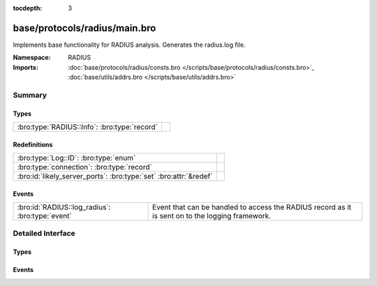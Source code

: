 :tocdepth: 3

base/protocols/radius/main.bro
==============================
.. bro:namespace:: RADIUS

Implements base functionality for RADIUS analysis. Generates the radius.log file.

:Namespace: RADIUS
:Imports: :doc:`base/protocols/radius/consts.bro </scripts/base/protocols/radius/consts.bro>`, :doc:`base/utils/addrs.bro </scripts/base/utils/addrs.bro>`

Summary
~~~~~~~
Types
#####
============================================ =
:bro:type:`RADIUS::Info`: :bro:type:`record` 
============================================ =

Redefinitions
#############
================================================================= =
:bro:type:`Log::ID`: :bro:type:`enum`                             
:bro:type:`connection`: :bro:type:`record`                        
:bro:id:`likely_server_ports`: :bro:type:`set` :bro:attr:`&redef` 
================================================================= =

Events
######
=============================================== ======================================================================
:bro:id:`RADIUS::log_radius`: :bro:type:`event` Event that can be handled to access the RADIUS record as it is sent on
                                                to the logging framework.
=============================================== ======================================================================


Detailed Interface
~~~~~~~~~~~~~~~~~~
Types
#####
.. bro:type:: RADIUS::Info

   :Type: :bro:type:`record`

      ts: :bro:type:`time` :bro:attr:`&log`
         Timestamp for when the event happened.

      uid: :bro:type:`string` :bro:attr:`&log`
         Unique ID for the connection.

      id: :bro:type:`conn_id` :bro:attr:`&log`
         The connection's 4-tuple of endpoint addresses/ports.

      username: :bro:type:`string` :bro:attr:`&log` :bro:attr:`&optional`
         The username, if present.

      mac: :bro:type:`string` :bro:attr:`&log` :bro:attr:`&optional`
         MAC address, if present.

      framed_addr: :bro:type:`addr` :bro:attr:`&log` :bro:attr:`&optional`
         The address given to the network access server, if
         present.  This is only a hint from the RADIUS server
         and the network access server is not required to honor 
         the address.

      remote_ip: :bro:type:`addr` :bro:attr:`&log` :bro:attr:`&optional`
         Remote IP address, if present.  This is collected
         from the Tunnel-Client-Endpoint attribute.

      connect_info: :bro:type:`string` :bro:attr:`&log` :bro:attr:`&optional`
         Connect info, if present.

      reply_msg: :bro:type:`string` :bro:attr:`&log` :bro:attr:`&optional`
         Reply message from the server challenge. This is 
         frequently shown to the user authenticating.

      result: :bro:type:`string` :bro:attr:`&log` :bro:attr:`&optional`
         Successful or failed authentication.

      ttl: :bro:type:`interval` :bro:attr:`&log` :bro:attr:`&optional`
         The duration between the first request and
         either the "Access-Accept" message or an error.
         If the field is empty, it means that either
         the request or response was not seen.

      logged: :bro:type:`bool` :bro:attr:`&default` = ``F`` :bro:attr:`&optional`
         Whether this has already been logged and can be ignored.


Events
######
.. bro:id:: RADIUS::log_radius

   :Type: :bro:type:`event` (rec: :bro:type:`RADIUS::Info`)

   Event that can be handled to access the RADIUS record as it is sent on
   to the logging framework.



